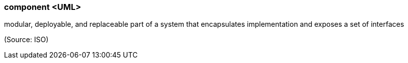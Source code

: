 === component <UML>

modular, deployable, and replaceable part of a system that encapsulates implementation and exposes a set of interfaces

(Source: ISO)


